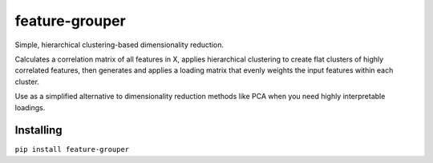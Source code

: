 feature-grouper
===============

.. image:: https://badge.fury.io/py/feature-grouper.svg
    :target: https://badge.fury.io/py/feature-grouper
.. image:: https://readthedocs.org/projects/feature-grouper/badge/?version=latest
    :target: https://feature-grouper.readthedocs.io/en/latest/?badge=latest
    :alt: Documentation Status

Simple, hierarchical clustering-based dimensionality reduction.

Calculates a correlation matrix of all features in X, applies hierarchical
clustering to create flat clusters of highly correlated features,
then generates and applies a loading matrix that evenly weights the input
features within each cluster.

Use as a simplified alternative to dimensionality reduction methods like PCA
when you need highly interpretable loadings.

Installing
----------

``pip install feature-grouper``
